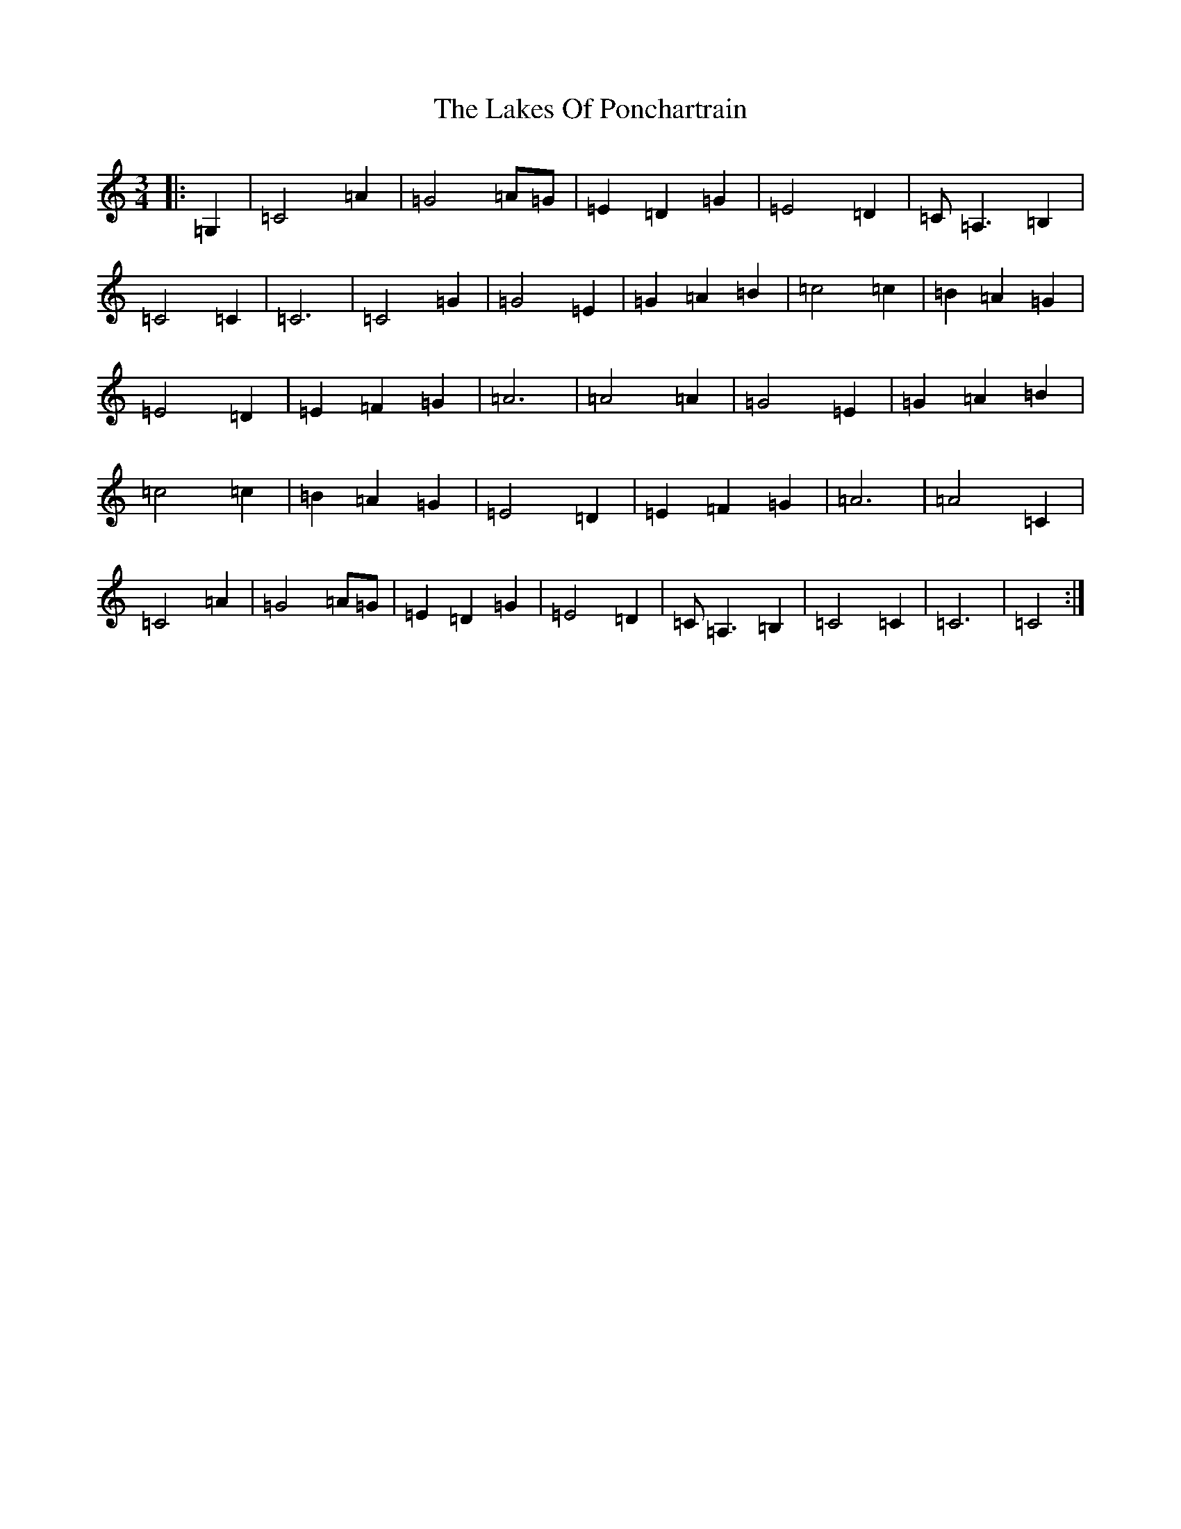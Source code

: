 X: 11979
T: Lakes Of Ponchartrain, The
S: https://thesession.org/tunes/896#setting896
Z: A Major
R: waltz
M: 3/4
L: 1/8
K: C Major
|:=G,2|=C4=A2|=G4=A=G|=E2=D2=G2|=E4=D2|=C=A,3=B,2|=C4=C2|=C6|=C4=G2|=G4=E2|=G2=A2=B2|=c4=c2|=B2=A2=G2|=E4=D2|=E2=F2=G2|=A6|=A4=A2|=G4=E2|=G2=A2=B2|=c4=c2|=B2=A2=G2|=E4=D2|=E2=F2=G2|=A6|=A4=C2|=C4=A2|=G4=A=G|=E2=D2=G2|=E4=D2|=C=A,3=B,2|=C4=C2|=C6|=C4:|